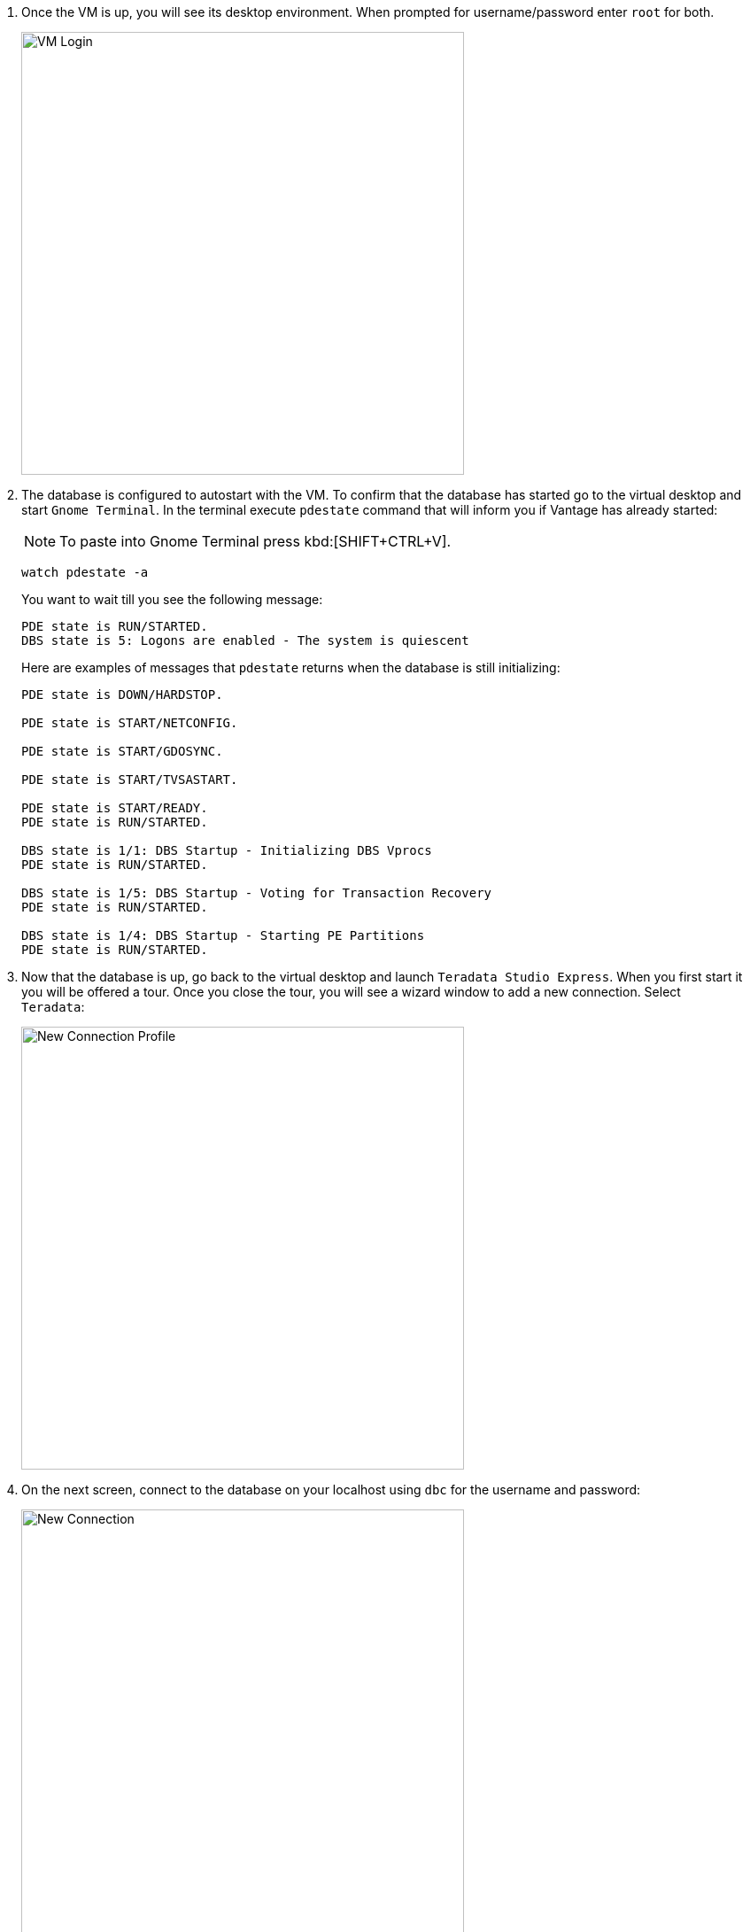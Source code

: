 . Once the VM is up, you will see its desktop environment. When prompted for username/password enter `root` for both.
+
image::vm.login.png[VM Login, width=500]
. The database is configured to autostart with the VM. To confirm that the database has started go to the virtual desktop and start `Gnome Terminal`. In the terminal execute `pdestate` command that will inform you if Vantage has already started:
+
NOTE: To paste into Gnome Terminal press kbd:[SHIFT+CTRL+V].
+
[source, bash]
----
watch pdestate -a
----
+
You want to wait till you see the following message:
+
----
PDE state is RUN/STARTED.
DBS state is 5: Logons are enabled - The system is quiescent
----
+
Here are examples of messages that `pdestate` returns when the database is still initializing:
+
----
PDE state is DOWN/HARDSTOP.

PDE state is START/NETCONFIG.

PDE state is START/GDOSYNC.

PDE state is START/TVSASTART.

PDE state is START/READY.
PDE state is RUN/STARTED.

DBS state is 1/1: DBS Startup - Initializing DBS Vprocs
PDE state is RUN/STARTED.

DBS state is 1/5: DBS Startup - Voting for Transaction Recovery
PDE state is RUN/STARTED.

DBS state is 1/4: DBS Startup - Starting PE Partitions
PDE state is RUN/STARTED.
----
. Now that the database is up, go back to the virtual desktop and launch `Teradata Studio Express`. When you first start it you will be offered a tour. Once you close the tour, you will see a wizard window to add a new connection. Select `Teradata`:
+
image::new.connection.profile.png[New Connection Profile, width=500]
. On the next screen, connect to the database on your localhost using `dbc` for the username and password:
+
image::new.connection.png[New Connection, width=500]
